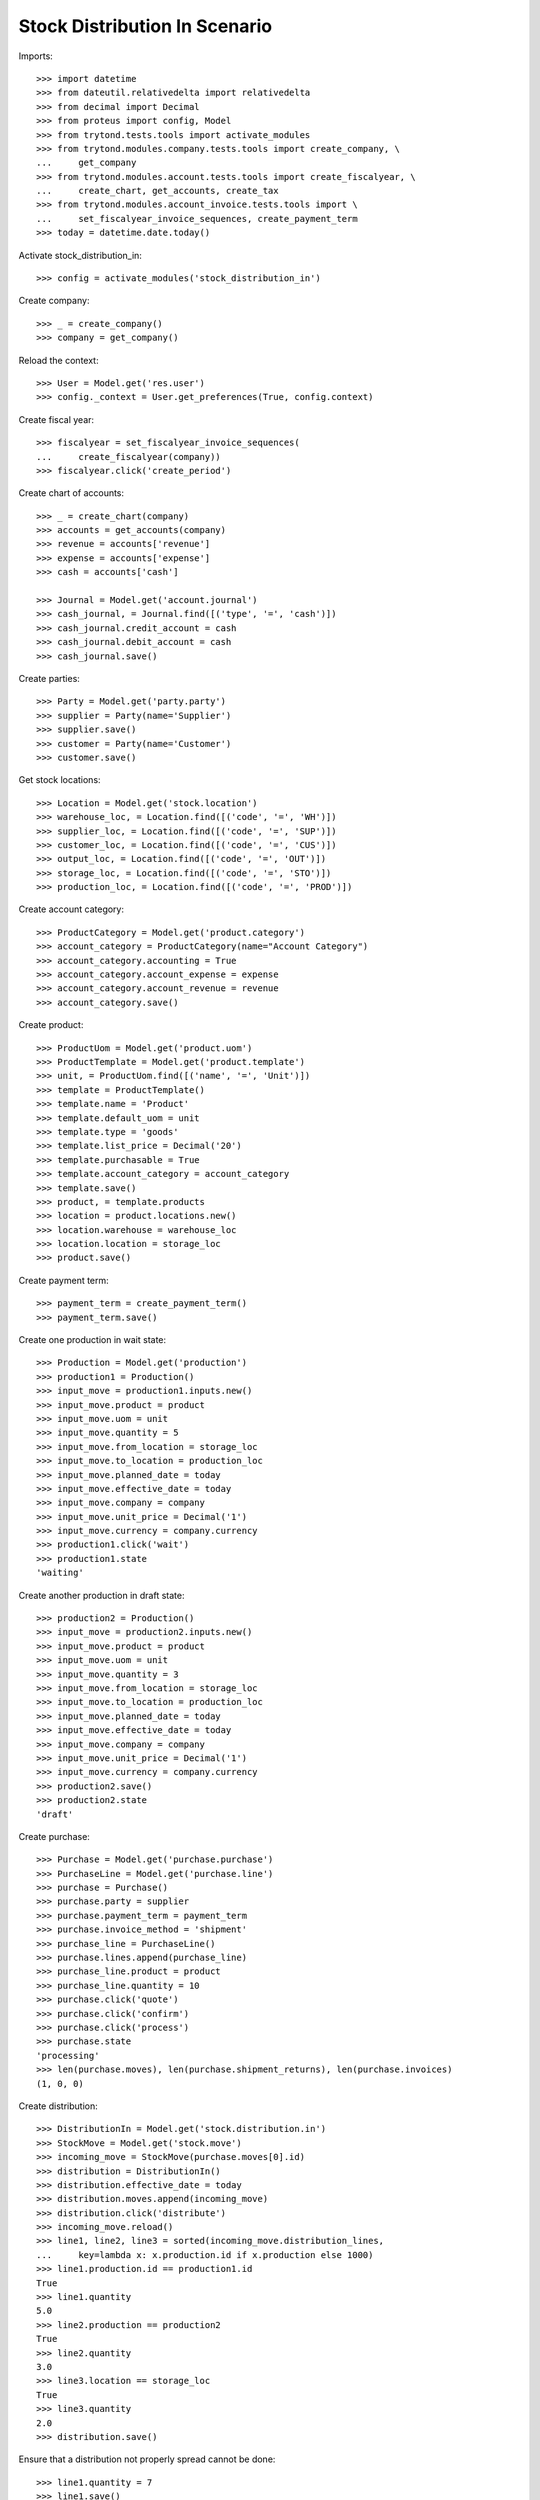 ==============================
Stock Distribution In Scenario
==============================

Imports::

    >>> import datetime
    >>> from dateutil.relativedelta import relativedelta
    >>> from decimal import Decimal
    >>> from proteus import config, Model
    >>> from trytond.tests.tools import activate_modules
    >>> from trytond.modules.company.tests.tools import create_company, \
    ...     get_company
    >>> from trytond.modules.account.tests.tools import create_fiscalyear, \
    ...     create_chart, get_accounts, create_tax
    >>> from trytond.modules.account_invoice.tests.tools import \
    ...     set_fiscalyear_invoice_sequences, create_payment_term
    >>> today = datetime.date.today()

Activate stock_distribution_in::

    >>> config = activate_modules('stock_distribution_in')

Create company::

    >>> _ = create_company()
    >>> company = get_company()

Reload the context::

    >>> User = Model.get('res.user')
    >>> config._context = User.get_preferences(True, config.context)

Create fiscal year::

    >>> fiscalyear = set_fiscalyear_invoice_sequences(
    ...     create_fiscalyear(company))
    >>> fiscalyear.click('create_period')

Create chart of accounts::

    >>> _ = create_chart(company)
    >>> accounts = get_accounts(company)
    >>> revenue = accounts['revenue']
    >>> expense = accounts['expense']
    >>> cash = accounts['cash']

    >>> Journal = Model.get('account.journal')
    >>> cash_journal, = Journal.find([('type', '=', 'cash')])
    >>> cash_journal.credit_account = cash
    >>> cash_journal.debit_account = cash
    >>> cash_journal.save()

Create parties::

    >>> Party = Model.get('party.party')
    >>> supplier = Party(name='Supplier')
    >>> supplier.save()
    >>> customer = Party(name='Customer')
    >>> customer.save()

Get stock locations::

    >>> Location = Model.get('stock.location')
    >>> warehouse_loc, = Location.find([('code', '=', 'WH')])
    >>> supplier_loc, = Location.find([('code', '=', 'SUP')])
    >>> customer_loc, = Location.find([('code', '=', 'CUS')])
    >>> output_loc, = Location.find([('code', '=', 'OUT')])
    >>> storage_loc, = Location.find([('code', '=', 'STO')])
    >>> production_loc, = Location.find([('code', '=', 'PROD')])

Create account category::

    >>> ProductCategory = Model.get('product.category')
    >>> account_category = ProductCategory(name="Account Category")
    >>> account_category.accounting = True
    >>> account_category.account_expense = expense
    >>> account_category.account_revenue = revenue
    >>> account_category.save()

Create product::

    >>> ProductUom = Model.get('product.uom')
    >>> ProductTemplate = Model.get('product.template')
    >>> unit, = ProductUom.find([('name', '=', 'Unit')])
    >>> template = ProductTemplate()
    >>> template.name = 'Product'
    >>> template.default_uom = unit
    >>> template.type = 'goods'
    >>> template.list_price = Decimal('20')
    >>> template.purchasable = True
    >>> template.account_category = account_category
    >>> template.save()
    >>> product, = template.products
    >>> location = product.locations.new()
    >>> location.warehouse = warehouse_loc
    >>> location.location = storage_loc
    >>> product.save()

Create payment term::

    >>> payment_term = create_payment_term()
    >>> payment_term.save()

Create one production in wait state::

    >>> Production = Model.get('production')
    >>> production1 = Production()
    >>> input_move = production1.inputs.new()
    >>> input_move.product = product
    >>> input_move.uom = unit
    >>> input_move.quantity = 5
    >>> input_move.from_location = storage_loc
    >>> input_move.to_location = production_loc
    >>> input_move.planned_date = today
    >>> input_move.effective_date = today
    >>> input_move.company = company
    >>> input_move.unit_price = Decimal('1')
    >>> input_move.currency = company.currency
    >>> production1.click('wait')
    >>> production1.state
    'waiting'

Create another production in draft state::

    >>> production2 = Production()
    >>> input_move = production2.inputs.new()
    >>> input_move.product = product
    >>> input_move.uom = unit
    >>> input_move.quantity = 3
    >>> input_move.from_location = storage_loc
    >>> input_move.to_location = production_loc
    >>> input_move.planned_date = today
    >>> input_move.effective_date = today
    >>> input_move.company = company
    >>> input_move.unit_price = Decimal('1')
    >>> input_move.currency = company.currency
    >>> production2.save()
    >>> production2.state
    'draft'

Create purchase::

    >>> Purchase = Model.get('purchase.purchase')
    >>> PurchaseLine = Model.get('purchase.line')
    >>> purchase = Purchase()
    >>> purchase.party = supplier
    >>> purchase.payment_term = payment_term
    >>> purchase.invoice_method = 'shipment'
    >>> purchase_line = PurchaseLine()
    >>> purchase.lines.append(purchase_line)
    >>> purchase_line.product = product
    >>> purchase_line.quantity = 10
    >>> purchase.click('quote')
    >>> purchase.click('confirm')
    >>> purchase.click('process')
    >>> purchase.state
    'processing'
    >>> len(purchase.moves), len(purchase.shipment_returns), len(purchase.invoices)
    (1, 0, 0)

Create distribution::

    >>> DistributionIn = Model.get('stock.distribution.in')
    >>> StockMove = Model.get('stock.move')
    >>> incoming_move = StockMove(purchase.moves[0].id)
    >>> distribution = DistributionIn()
    >>> distribution.effective_date = today
    >>> distribution.moves.append(incoming_move)
    >>> distribution.click('distribute')
    >>> incoming_move.reload()
    >>> line1, line2, line3 = sorted(incoming_move.distribution_lines,
    ...     key=lambda x: x.production.id if x.production else 1000)
    >>> line1.production.id == production1.id
    True
    >>> line1.quantity
    5.0
    >>> line2.production == production2
    True
    >>> line2.quantity
    3.0
    >>> line3.location == storage_loc
    True
    >>> line3.quantity
    2.0
    >>> distribution.save()

Ensure that a distribution not properly spread cannot be done::

    >>> line1.quantity = 7
    >>> line1.save()
    >>> distribution.click('do')  # doctest: +IGNORE_EXCEPTION_DETAIL
    Traceback (most recent call last):
        ...
    UserError: ...
    >>> distribution.reload()
    >>> distribution.state
    'draft'

Ensure that unlinking a move from the distribution automatically removes its
distribution lines::

    >>> distribution.click('distribute')
    >>> incoming_move.reload()
    >>> incoming_move.distribution_lines != []
    True
    >>> incoming_move.distribution = None
    >>> incoming_move.save()
    >>> incoming_move.distribution_lines
    []
    >>> incoming_move = StockMove(incoming_move.id)

Check that when the distribution is done, everything is correct::

    >>> distribution.moves.append(incoming_move)
    >>> distribution.click('distribute')
    >>> distribution.click('do')
    >>> distribution.state
    'done'
    >>> distribution.reload()
    >>> incoming_move.reload()
    >>> incoming_move.state
    'done'
    >>> incoming_move.quantity
    8.0
    >>> line1, line2 = incoming_move.distribution_lines
    >>> line1.quantity + line2.quantity
    8.0
    >>> move1, move2 = distribution.moves
    >>> move1.quantity + move2.quantity
    10.0
    >>> move1.state
    'done'
    >>> move1.quantity == sum([x.quantity for x in move1.distribution_lines])
    True
    >>> move2.state
    'done'
    >>> move2.quantity == sum([x.quantity for x in move2.distribution_lines])
    True

Check invoice lines exist::

    >>> purchase.reload()
    >>> purchase.shipment_state
    'received'
    >>> len(purchase.invoices)
    1

Check both productions have been reserved::

    >>> production1.reload()
    >>> production1.state
    'assigned'
    >>> production2.reload()
    >>> production2.state
    'assigned'
